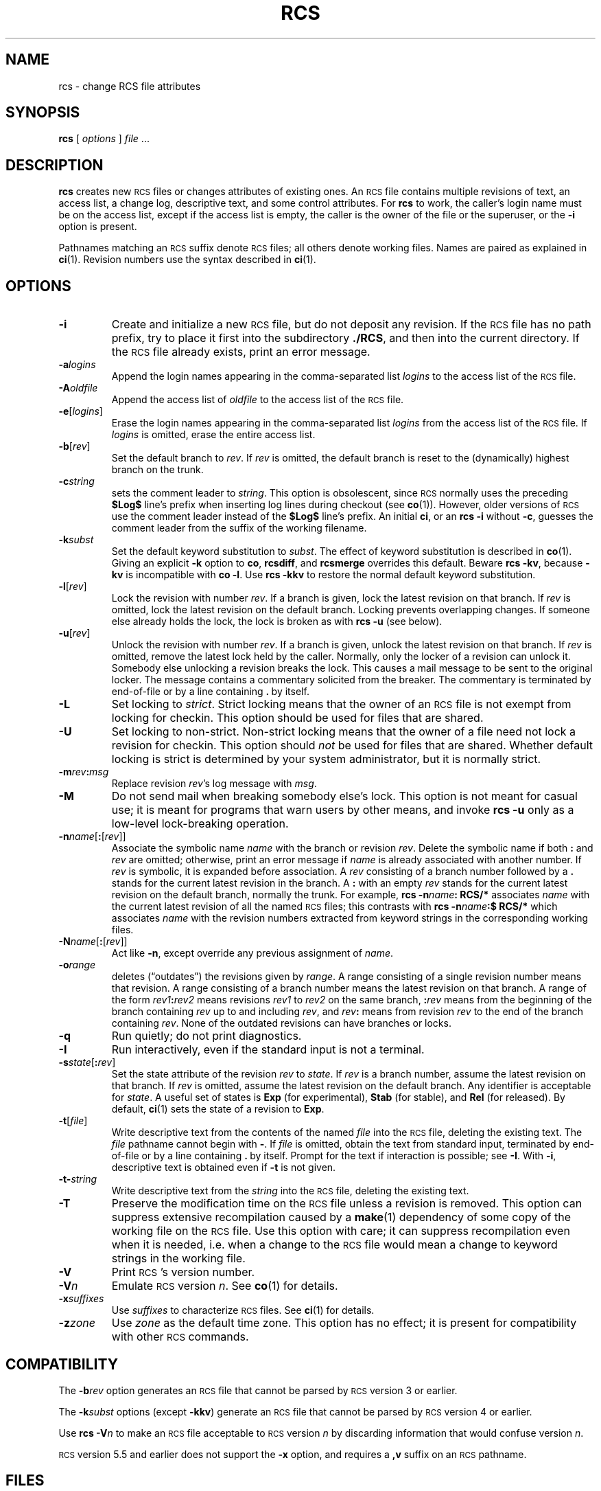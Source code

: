 .de Id
.ds Rv \\$3
.ds Dt \\$4
..
.Id $Id: rcs.1,v 1.1 1995/10/18 08:41:03 deraadt Exp millert $
.ds r \&\s-1RCS\s0
.if n .ds - \%--
.if t .ds - \(em
.if !\n(.g \{\
.	if !\w|\*(lq| \{\
.		ds lq ``
.		if \w'\(lq' .ds lq "\(lq
.	\}
.	if !\w|\*(rq| \{\
.		ds rq ''
.		if \w'\(rq' .ds rq "\(rq
.	\}
.\}
.TH RCS 1 \*(Dt GNU
.SH NAME
rcs \- change RCS file attributes
.SH SYNOPSIS
.B rcs
.RI [ " options " ] " file " .\|.\|.
.SH DESCRIPTION
.B rcs
creates new \*r files or changes attributes of existing ones.
An \*r file contains multiple revisions of text,
an access list, a change log,
descriptive text,
and some control attributes.
For
.B rcs
to work, the caller's login name must be on the access list,
except if the access list is empty, the caller is the owner of the file
or the superuser, or
the
.B \-i
option is present.
.PP
Pathnames matching an \*r suffix denote \*r files;
all others denote working files.
Names are paired as explained in
.BR ci (1).
Revision numbers use the syntax described in
.BR ci (1).
.SH OPTIONS
.TP
.B \-i
Create and initialize a new \*r file, but do not deposit any revision.
If the \*r file has no path prefix, try to place it
first into the subdirectory
.BR ./RCS ,
and then into the current directory.
If the \*r file
already exists, print an error message.
.TP
.BI \-a "logins"
Append the login names appearing in the comma-separated list
.I logins
to the access list of the \*r file.
.TP
.BI \-A "oldfile"
Append the access list of
.I oldfile
to the access list of the \*r file.
.TP
.BR \-e [\f2logins\fP]
Erase the login names appearing in the comma-separated list
.I logins
from the access list of the \*r file.
If
.I logins
is omitted, erase the entire access list.
.TP
.BR \-b [\f2rev\fP]
Set the default branch to
.IR rev .
If
.I rev
is omitted, the default
branch is reset to the (dynamically) highest branch on the trunk.
.TP
.BI \-c string
sets the comment leader to
.IR string .
This option is obsolescent, since \*r normally uses the preceding
.B $\&Log$
line's prefix when inserting log lines during checkout (see
.BR co (1)).
However, older versions of \*r use the comment leader instead of the
.B $\&Log$
line's prefix.
An initial
.BR ci ,
or an
.B "rcs\ \-i"
without
.BR \-c ,
guesses the comment leader from the suffix of the working filename.
.TP
.BI \-k subst
Set the default keyword substitution to
.IR subst .
The effect of keyword substitution is described in
.BR co (1).
Giving an explicit
.B \-k
option to
.BR co ,
.BR rcsdiff ,
and
.B rcsmerge
overrides this default.
Beware
.BR "rcs\ \-kv",
because
.B \-kv
is incompatible with
.BR "co\ \-l".
Use
.B "rcs\ \-kkv"
to restore the normal default keyword substitution.
.TP
.BR \-l [\f2rev\fP]
Lock the revision with number
.IR rev .
If a branch is given, lock the latest revision on that branch.
If
.I rev
is omitted, lock the latest revision on the default branch.
Locking prevents overlapping changes.
If someone else already holds the lock, the lock is broken as with
.B "rcs\ \-u"
(see below).
.TP
.BR \-u [\f2rev\fP]
Unlock the revision with number
.IR rev .
If a branch is given, unlock the latest revision on that branch.
If
.I rev
is omitted, remove the latest lock held by the caller.
Normally, only the locker of a revision can unlock it.
Somebody else unlocking a revision breaks the lock.
This causes a mail message to be sent to the original locker.
The message contains a commentary solicited from the breaker.
The commentary is terminated by end-of-file or by a line containing
.BR \&. "\ by"
itself.
.TP
.B \-L
Set locking to
.IR strict .
Strict locking means that the owner
of an \*r file is not exempt from locking for checkin.
This option should be used for files that are shared.
.TP
.B \-U
Set locking to non-strict.  Non-strict locking means that the owner of
a file need not lock a revision for checkin.
This option should
.I not
be used for files that are shared.
Whether default locking is strict is determined by your system administrator,
but it is normally strict.
.TP
\f3\-m\fP\f2rev\fP\f3:\fP\f2msg\fP
Replace revision
.IR rev 's
log message with
.IR msg .
.TP
.B \-M
Do not send mail when breaking somebody else's lock.
This option is not meant for casual use;
it is meant for programs that warn users by other means, and invoke
.B "rcs\ \-u"
only as a low-level lock-breaking operation.
.TP
\f3\-n\fP\f2name\fP[\f3:\fP[\f2rev\fP]]
Associate the symbolic name
.I name
with the branch or
revision
.IR rev .
Delete the symbolic name if both
.B :
and
.I rev
are omitted; otherwise, print an error message if
.I name
is already associated with
another number.
If
.I rev
is symbolic, it is expanded before association.
A
.I rev
consisting of a branch number followed by a
.B .\&
stands for the current latest revision in the branch.
A
.B :
with an empty
.I rev
stands for the current latest revision on the default branch,
normally the trunk.
For example,
.BI "rcs\ \-n" name ":\ RCS/*"
associates
.I name
with the current latest revision of all the named \*r files;
this contrasts with
.BI "rcs\ \-n" name ":$\ RCS/*"
which associates
.I name
with the revision numbers extracted from keyword strings
in the corresponding working files.
.TP
\f3\-N\fP\f2name\fP[\f3:\fP[\f2rev\fP]]
Act like
.BR \-n ,
except override any previous assignment of
.IR name .
.TP
.BI \-o range
deletes (\*(lqoutdates\*(rq) the revisions given by
.IR range .
A range consisting of a single revision number means that revision.
A range consisting of a branch number means the latest revision on that
branch.
A range of the form
.IB rev1 : rev2
means
revisions
.I rev1
to
.I rev2
on the same branch,
.BI : rev
means from the beginning of the branch containing
.I rev
up to and including
.IR rev ,
and
.IB rev :
means
from revision
.I rev
to the end of the branch containing
.IR rev .
None of the outdated revisions can have branches or locks.
.TP
.B \-q
Run quietly; do not print diagnostics.
.TP
.B \-I
Run interactively, even if the standard input is not a terminal.
.TP
.B \-s\f2state\fP\f1[\fP:\f2rev\fP\f1]\fP
Set the state attribute of the revision
.I rev
to
.IR state .
If
.I rev
is a branch number, assume the latest revision on that branch.
If
.I rev
is omitted, assume the latest revision on the default branch.
Any identifier is acceptable for
.IR state .
A useful set of states
is
.B Exp
(for experimental),
.B Stab
(for stable), and
.B Rel
(for
released).
By default,
.BR ci (1)
sets the state of a revision to
.BR Exp .
.TP
.BR \-t [\f2file\fP]
Write descriptive text from the contents of the named
.I file
into the \*r file, deleting the existing text.
The
.IR file
pathname cannot begin with
.BR \- .
If
.I file
is omitted, obtain the text from standard input,
terminated by end-of-file or by a line containing
.BR \&. "\ by"
itself.
Prompt for the text if interaction is possible; see
.BR \-I .
With
.BR \-i ,
descriptive text is obtained
even if
.B \-t
is not given.
.TP
.BI \-t\- string
Write descriptive text from the
.I string
into the \*r file, deleting the existing text.
.TP
.B \-T
Preserve the modification time on the \*r file
unless a revision is removed.
This option can suppress extensive recompilation caused by a
.BR make (1)
dependency of some copy of the working file on the \*r file.
Use this option with care; it can suppress recompilation even when it is needed,
i.e. when a change to the \*r file
would mean a change to keyword strings in the working file.
.TP
.BI \-V
Print \*r's version number.
.TP
.BI \-V n
Emulate \*r version
.IR n .
See
.BR co (1)
for details.
.TP
.BI \-x "suffixes"
Use
.I suffixes
to characterize \*r files.
See
.BR ci (1)
for details.
.TP
.BI \-z zone
Use
.I zone
as the default time zone.
This option has no effect;
it is present for compatibility with other \*r commands.
.SH COMPATIBILITY
The
.BI \-b rev
option generates an \*r file that cannot be parsed by \*r version 3 or earlier.
.PP
The
.BI \-k subst
options (except
.BR \-kkv )
generate an \*r file that cannot be parsed by \*r version 4 or earlier.
.PP
Use
.BI "rcs \-V" n
to make an \*r file acceptable to \*r version
.I n
by discarding information that would confuse version
.IR n .
.PP
\*r version 5.5 and earlier does not support the
.B \-x
option, and requires a
.B ,v
suffix on an \*r pathname.
.SH FILES
.B rcs
accesses files much as
.BR ci (1)
does,
except that it uses the effective user for all accesses,
it does not write the working file or its directory,
and it does not even read the working file unless a revision number of
.B $
is specified.
.SH ENVIRONMENT
.TP
.B \s-1RCSINIT\s0
options prepended to the argument list, separated by spaces.
See
.BR ci (1)
for details.
.SH DIAGNOSTICS
The \*r pathname and the revisions outdated are written to
the diagnostic output.
The exit status is zero if and only if all operations were successful.
.SH IDENTIFICATION
Author: Walter F. Tichy.
.br
Manual Page Revision: \*(Rv; Release Date: \*(Dt.
.br
Copyright \(co 1982, 1988, 1989 Walter F. Tichy.
.br
Copyright \(co 1990, 1991, 1992, 1993, 1994 Paul Eggert.
.SH "SEE ALSO"
rcsintro(1), co(1), ci(1), ident(1), rcsclean(1), rcsdiff(1),
rcsmerge(1), rlog(1), rcsfile(5)
.br
Walter F. Tichy,
\*r\*-A System for Version Control,
.I "Software\*-Practice & Experience"
.BR 15 ,
7 (July 1985), 637-654.
.SH BUGS
A catastrophe (e.g. a system crash) can cause \*r to leave behind
a semaphore file that causes later invocations of \*r to claim
that the \*r file is in use.
To fix this, remove the semaphore file.
A semaphore file's name typically begins with
.B ,
or ends with
.BR _ .
.PP
The separator for revision ranges in the
.B \-o
option used to be
.B \-
instead of
.BR : ,
but this leads to confusion when symbolic names contain
.BR \- .
For backwards compatibility
.B "rcs \-o"
still supports the old
.B \-
separator, but it warns about this obsolete use.
.PP
Symbolic names need not refer to existing revisions or branches.
For example, the
.B \-o
option does not remove symbolic names for the outdated revisions; you must use
.B \-n
to remove the names.
.br
